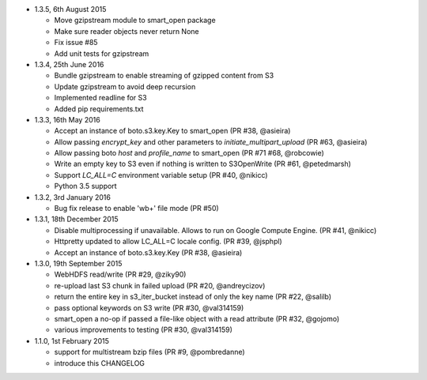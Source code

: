 * 1.3.5, 6th August 2015

  - Move gzipstream module to smart_open package
  - Make sure reader objects never return None
  - Fix issue #85
  - Add unit tests for gzipstream

* 1.3.4, 25th June 2016

  - Bundle gzipstream to enable streaming of gzipped content from S3
  - Update gzipstream to avoid deep recursion
  - Implemented readline for S3
  - Added pip requirements.txt

* 1.3.3, 16th May 2016

  - Accept an instance of boto.s3.key.Key to smart_open (PR #38, @asieira)
  - Allow passing `encrypt_key` and other parameters to `initiate_multipart_upload` (PR #63, @asieira)
  - Allow passing boto `host` and `profile_name` to smart_open (PR #71 #68, @robcowie)
  - Write an empty key to S3 even if nothing is written to S3OpenWrite (PR #61, @petedmarsh)
  - Support `LC_ALL=C` environment variable setup (PR #40, @nikicc)
  - Python 3.5 support

* 1.3.2, 3rd January 2016

  - Bug fix release to enable 'wb+' file mode (PR #50)


* 1.3.1, 18th December 2015

  - Disable multiprocessing if unavailable. Allows to run on Google Compute Engine. (PR #41, @nikicc)
  - Httpretty updated to allow LC_ALL=C locale config. (PR #39, @jsphpl)
  - Accept an instance of boto.s3.key.Key (PR #38, @asieira)


* 1.3.0, 19th September 2015

  - WebHDFS read/write (PR #29, @ziky90)
  - re-upload last S3 chunk in failed upload (PR #20, @andreycizov)
  - return the entire key in s3_iter_bucket instead of only the key name (PR #22, @salilb)
  - pass optional keywords on S3 write (PR #30, @val314159)
  - smart_open a no-op if passed a file-like object with a read attribute (PR #32, @gojomo)
  - various improvements to testing (PR #30, @val314159)


* 1.1.0, 1st February 2015

  - support for multistream bzip files (PR #9, @pombredanne)
  - introduce this CHANGELOG
